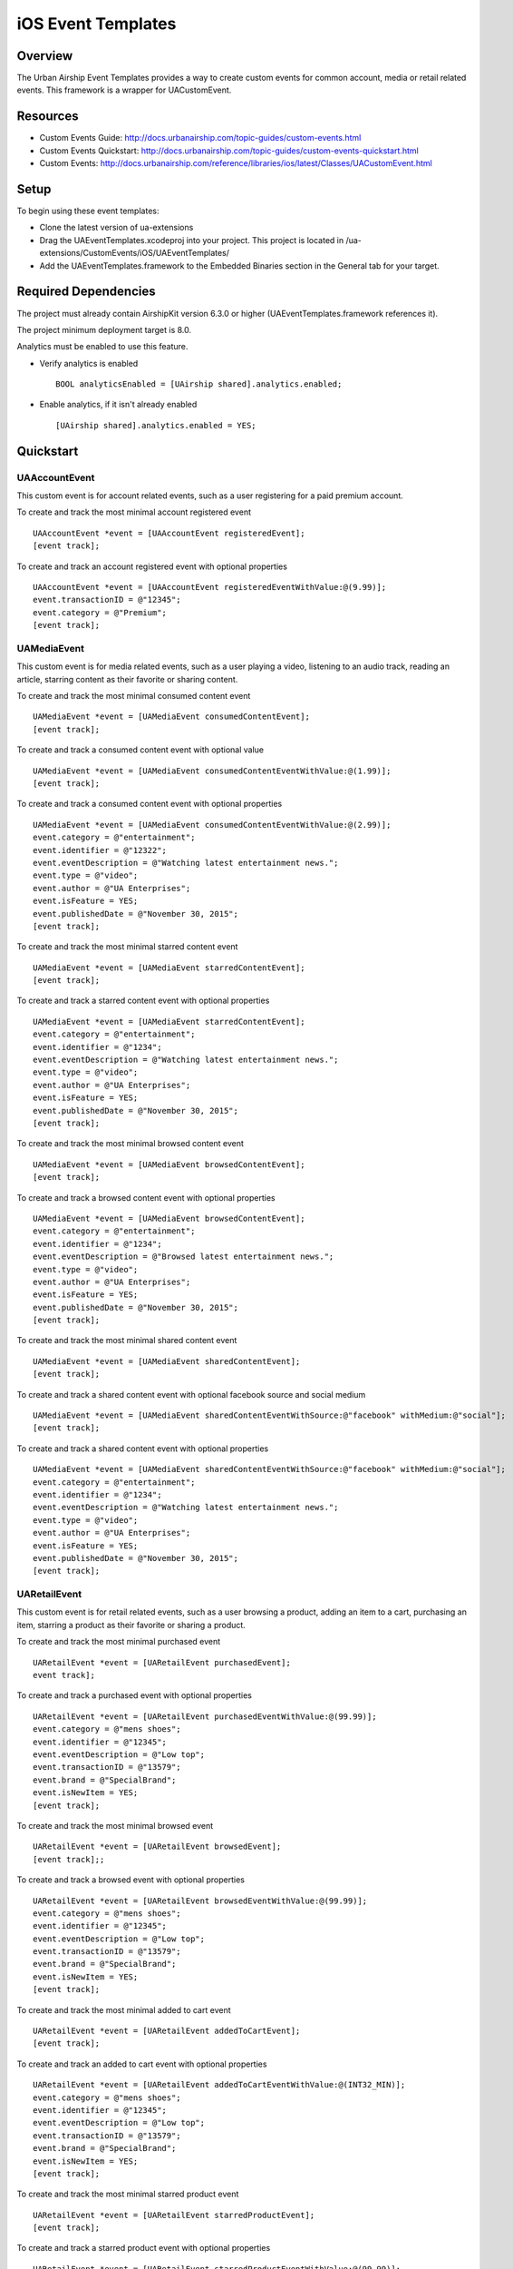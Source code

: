 iOS Event Templates
===================

Overview
--------
The Urban Airship Event Templates provides a way to create custom events for
common account, media or retail related events. This framework is
a wrapper for UACustomEvent.

Resources
---------
- Custom Events Guide: http://docs.urbanairship.com/topic-guides/custom-events.html
- Custom Events Quickstart: http://docs.urbanairship.com/topic-guides/custom-events-quickstart.html
- Custom Events: http://docs.urbanairship.com/reference/libraries/ios/latest/Classes/UACustomEvent.html

Setup
-----

To begin using these event templates:

- Clone the latest version of ua-extensions
- Drag the UAEventTemplates.xcodeproj into your project.
  This project is located in /ua-extensions/CustomEvents/iOS/UAEventTemplates/
- Add the UAEventTemplates.framework to the Embedded Binaries section in the
  General tab for your target.

Required Dependencies
---------------------

The project must already contain AirshipKit version 6.3.0 or higher (UAEventTemplates.framework references it).

The project minimum deployment target is 8.0.

Analytics must be enabled to use this feature.

- Verify analytics is enabled ::

    BOOL analyticsEnabled = [UAirship shared].analytics.enabled;

- Enable analytics, if it isn't already enabled ::

    [UAirship shared].analytics.enabled = YES;

Quickstart
----------

UAAccountEvent
##############

This custom event is for account related events, such as a user registering for
a paid premium account.

To create and track the most minimal account registered event ::

    UAAccountEvent *event = [UAAccountEvent registeredEvent];
    [event track];

To create and track an account registered event with optional properties ::

    UAAccountEvent *event = [UAAccountEvent registeredEventWithValue:@(9.99)];
    event.transactionID = @"12345";
    event.category = @"Premium";
    [event track];

UAMediaEvent
############

This custom event is for media related events, such as a user playing a video,
listening to an audio track, reading an article, starring content as their
favorite or sharing content.

To create and track the most minimal consumed content event ::

    UAMediaEvent *event = [UAMediaEvent consumedContentEvent];
    [event track];

To create and track a consumed content event with optional value ::

    UAMediaEvent *event = [UAMediaEvent consumedContentEventWithValue:@(1.99)];
    [event track];

To create and track a consumed content event with optional properties ::

    UAMediaEvent *event = [UAMediaEvent consumedContentEventWithValue:@(2.99)];
    event.category = @"entertainment";
    event.identifier = @"12322";
    event.eventDescription = @"Watching latest entertainment news.";
    event.type = @"video";
    event.author = @"UA Enterprises";
    event.isFeature = YES;
    event.publishedDate = @"November 30, 2015";
    [event track];

To create and track the most minimal starred content event ::

    UAMediaEvent *event = [UAMediaEvent starredContentEvent];
    [event track];

To create and track a starred content event with optional properties ::

    UAMediaEvent *event = [UAMediaEvent starredContentEvent];
    event.category = @"entertainment";
    event.identifier = @"1234";
    event.eventDescription = @"Watching latest entertainment news.";
    event.type = @"video";
    event.author = @"UA Enterprises";
    event.isFeature = YES;
    event.publishedDate = @"November 30, 2015";
    [event track];

To create and track the most minimal browsed content event ::

    UAMediaEvent *event = [UAMediaEvent browsedContentEvent];
    [event track];

To create and track a browsed content event with optional properties ::

    UAMediaEvent *event = [UAMediaEvent browsedContentEvent];
    event.category = @"entertainment";
    event.identifier = @"1234";
    event.eventDescription = @"Browsed latest entertainment news.";
    event.type = @"video";
    event.author = @"UA Enterprises";
    event.isFeature = YES;
    event.publishedDate = @"November 30, 2015";
    [event track];

To create and track the most minimal shared content event ::

    UAMediaEvent *event = [UAMediaEvent sharedContentEvent];
    [event track];

To create and track a shared content event with optional facebook source and social medium ::

    UAMediaEvent *event = [UAMediaEvent sharedContentEventWithSource:@"facebook" withMedium:@"social"];
    [event track];

To create and track a shared content event with optional properties ::

    UAMediaEvent *event = [UAMediaEvent sharedContentEventWithSource:@"facebook" withMedium:@"social"];
    event.category = @"entertainment";
    event.identifier = @"1234";
    event.eventDescription = @"Watching latest entertainment news.";
    event.type = @"video";
    event.author = @"UA Enterprises";
    event.isFeature = YES;
    event.publishedDate = @"November 30, 2015";
    [event track];

UARetailEvent
#############

This custom event is for retail related events, such as a user browsing a product,
adding an item to a cart, purchasing an item, starring a product as their favorite
or sharing a product.

To create and track the most minimal purchased event ::

    UARetailEvent *event = [UARetailEvent purchasedEvent];
    event track];

To create and track a purchased event with optional properties ::

    UARetailEvent *event = [UARetailEvent purchasedEventWithValue:@(99.99)];
    event.category = @"mens shoes";
    event.identifier = @"12345";
    event.eventDescription = @"Low top";
    event.transactionID = @"13579";
    event.brand = @"SpecialBrand";
    event.isNewItem = YES;
    [event track];

To create and track the most minimal browsed event ::

    UARetailEvent *event = [UARetailEvent browsedEvent];
    [event track];;

To create and track a browsed event with optional properties ::

    UARetailEvent *event = [UARetailEvent browsedEventWithValue:@(99.99)];
    event.category = @"mens shoes";
    event.identifier = @"12345";
    event.eventDescription = @"Low top";
    event.transactionID = @"13579";
    event.brand = @"SpecialBrand";
    event.isNewItem = YES;
    [event track];

To create and track the most minimal added to cart event ::

    UARetailEvent *event = [UARetailEvent addedToCartEvent];
    [event track];

To create and track an added to cart event with optional properties ::

    UARetailEvent *event = [UARetailEvent addedToCartEventWithValue:@(INT32_MIN)];
    event.category = @"mens shoes";
    event.identifier = @"12345";
    event.eventDescription = @"Low top";
    event.transactionID = @"13579";
    event.brand = @"SpecialBrand";
    event.isNewItem = YES;
    [event track];

To create and track the most minimal starred product event ::

    UARetailEvent *event = [UARetailEvent starredProductEvent];
    [event track];

To create and track a starred product event with optional properties ::

    UARetailEvent *event = [UARetailEvent starredProductEventWithValue:@(99.99)];
    event.category = @"mens shoes";
    event.identifier = @"12345";
    event.eventDescription = @"Low top";
    event.transactionID = @"13579";
    event.brand = @"SpecialBrand";
    event.isNewItem = YES;
    [event track];

To create and track the most minimal shared product event ::

    UARetailEvent *event = [UARetailEvent sharedProductEvent];
    [event track];

To create and track a shared product event with optional facebook source and social medium ::

    UARetailEvent *event = [UARetailEvent sharedProductEventWithSource:@"facebook" withMedium:@"social"];
    [event track];

To create and track a shared product event with optional properties ::

    UARetailEvent *event = [UARetailEvent sharedProductEventWithSource:@"facebook" withMedium:@"social"];
    event.category = @"mens shoes";
    event.identifier = @"12345";
    event.eventDescription = @"Low top";
    event.transactionID = @"13579";
    event.brand = @"SpecialBrand";
    event.isNewItem = YES;
    [event track];
